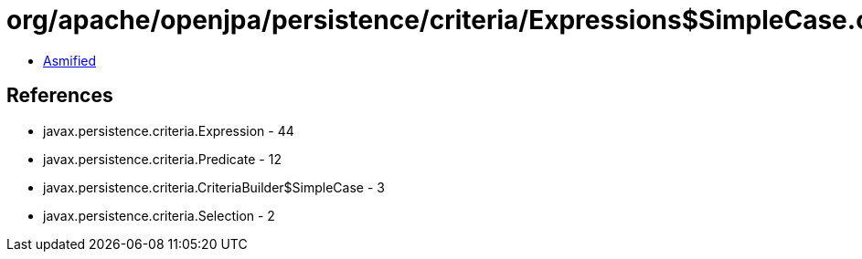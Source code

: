 = org/apache/openjpa/persistence/criteria/Expressions$SimpleCase.class

 - link:Expressions$SimpleCase-asmified.java[Asmified]

== References

 - javax.persistence.criteria.Expression - 44
 - javax.persistence.criteria.Predicate - 12
 - javax.persistence.criteria.CriteriaBuilder$SimpleCase - 3
 - javax.persistence.criteria.Selection - 2
